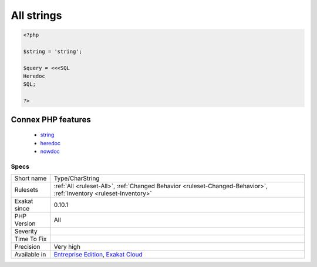 .. _type-charstring:

.. _all-strings:

All strings
+++++++++++

.. meta\:\:
	:description:
		All strings: Strings, heredocs and nowdocs in one place.
	:twitter:card: summary_large_image
	:twitter:site: @exakat
	:twitter:title: All strings
	:twitter:description: All strings: Strings, heredocs and nowdocs in one place
	:twitter:creator: @exakat
	:twitter:image:src: https://www.exakat.io/wp-content/uploads/2020/06/logo-exakat.png
	:og:image: https://www.exakat.io/wp-content/uploads/2020/06/logo-exakat.png
	:og:title: All strings
	:og:type: article
	:og:description: Strings, heredocs and nowdocs in one place
	:og:url: https://php-tips.readthedocs.io/en/latest/tips/Type/CharString.html
	:og:locale: en
  Strings, heredocs and nowdocs in one place.

.. code-block:: php
   
   <?php
   
   $string = 'string';
   
   $query = <<<SQL
   Heredoc
   SQL;
   
   ?>
Connex PHP features
-------------------

  + `string <https://php-dictionary.readthedocs.io/en/latest/dictionary/string.ini.html>`_
  + `heredoc <https://php-dictionary.readthedocs.io/en/latest/dictionary/heredoc.ini.html>`_
  + `nowdoc <https://php-dictionary.readthedocs.io/en/latest/dictionary/nowdoc.ini.html>`_


Specs
_____

+--------------+-------------------------------------------------------------------------------------------------------------------------+
| Short name   | Type/CharString                                                                                                         |
+--------------+-------------------------------------------------------------------------------------------------------------------------+
| Rulesets     | :ref:`All <ruleset-All>`, :ref:`Changed Behavior <ruleset-Changed-Behavior>`, :ref:`Inventory <ruleset-Inventory>`      |
+--------------+-------------------------------------------------------------------------------------------------------------------------+
| Exakat since | 0.10.1                                                                                                                  |
+--------------+-------------------------------------------------------------------------------------------------------------------------+
| PHP Version  | All                                                                                                                     |
+--------------+-------------------------------------------------------------------------------------------------------------------------+
| Severity     |                                                                                                                         |
+--------------+-------------------------------------------------------------------------------------------------------------------------+
| Time To Fix  |                                                                                                                         |
+--------------+-------------------------------------------------------------------------------------------------------------------------+
| Precision    | Very high                                                                                                               |
+--------------+-------------------------------------------------------------------------------------------------------------------------+
| Available in | `Entreprise Edition <https://www.exakat.io/entreprise-edition>`_, `Exakat Cloud <https://www.exakat.io/exakat-cloud/>`_ |
+--------------+-------------------------------------------------------------------------------------------------------------------------+


